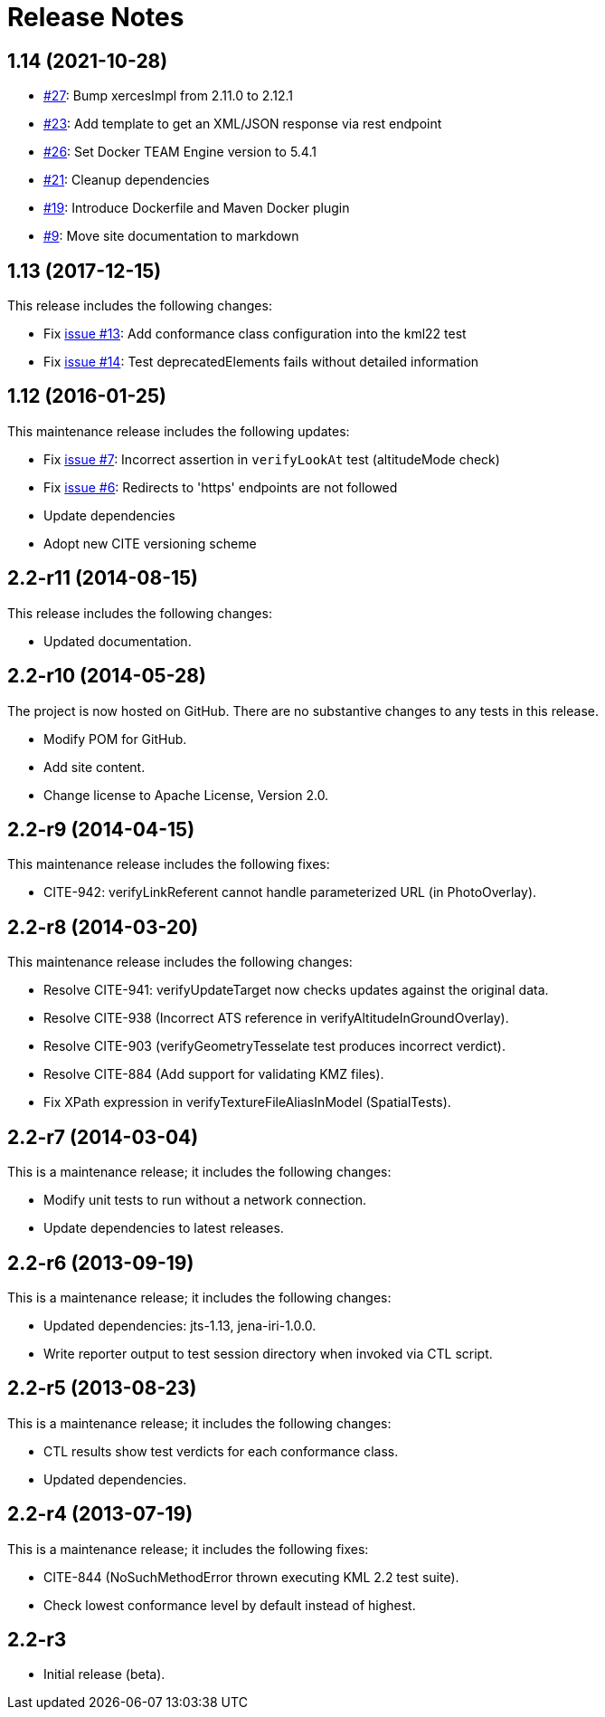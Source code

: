 = Release Notes

== 1.14 (2021-10-28)

* https://github.com/opengeospatial/ets-kml22/pull/27[#27]: Bump xercesImpl from 2.11.0 to 2.12.1
* https://github.com/opengeospatial/ets-kml22/issues/23[#23]: Add template to get an XML/JSON response via rest endpoint
* https://github.com/opengeospatial/ets-kml22/pull/26[#26]: Set Docker TEAM Engine version to 5.4.1
* https://github.com/opengeospatial/ets-kml22/issues/21[#21]: Cleanup dependencies
* https://github.com/opengeospatial/ets-kml22/issues/19[#19]: Introduce Dockerfile and Maven Docker plugin
* https://github.com/opengeospatial/ets-kml22/issues/9[#9]: Move site documentation to markdown

== 1.13 (2017-12-15)

This release includes the following changes:

* Fix https://github.com/opengeospatial/ets-kml22/issues/13[issue #13]: Add conformance class configuration into the kml22 test
* Fix https://github.com/opengeospatial/ets-kml22/issues/14[issue #14]: Test deprecatedElements fails without detailed information

== 1.12 (2016-01-25)

This maintenance release includes the following updates:

* Fix https://github.com/opengeospatial/ets-kml22/issues/7[issue #7]: Incorrect assertion in `verifyLookAt` test (altitudeMode check)
* Fix https://github.com/opengeospatial/ets-kml22/issues/6[issue #6]: Redirects to 'https' endpoints are not followed
* Update dependencies
* Adopt new CITE versioning scheme

== 2.2-r11 (2014-08-15)

This release includes the following changes:

* Updated documentation.

== 2.2-r10 (2014-05-28)

The project is now hosted on GitHub. There are no substantive changes to any tests in this release.

* Modify POM for GitHub.
* Add site content.
* Change license to Apache License, Version 2.0.

== 2.2-r9 (2014-04-15)

This maintenance release includes the following fixes:

* CITE-942: verifyLinkReferent cannot handle parameterized URL (in PhotoOverlay).

== 2.2-r8 (2014-03-20)

This maintenance release includes the following changes:

* Resolve CITE-941: verifyUpdateTarget now checks updates against the original data.
* Resolve CITE-938 (Incorrect ATS reference in verifyAltitudeInGroundOverlay).
* Resolve CITE-903 (verifyGeometryTesselate test produces incorrect verdict).
* Resolve CITE-884 (Add support for validating KMZ files).
* Fix XPath expression in verifyTextureFileAliasInModel (SpatialTests).

== 2.2-r7 (2014-03-04)

This is a maintenance release; it includes the following changes:

* Modify unit tests to run without a network connection.
* Update dependencies to latest releases.

== 2.2-r6 (2013-09-19)

This is a maintenance release; it includes the following changes:

* Updated dependencies: jts-1.13, jena-iri-1.0.0.
* Write reporter output to test session directory when invoked via CTL script.

== 2.2-r5 (2013-08-23)

This is a maintenance release; it includes the following changes:

* CTL results show test verdicts for each conformance class.
* Updated dependencies.

== 2.2-r4 (2013-07-19)

This is a maintenance release; it includes the following fixes:

* CITE-844 (NoSuchMethodError thrown executing KML 2.2 test suite).
* Check lowest conformance level by default instead of highest.

== 2.2-r3

* Initial release (beta).
